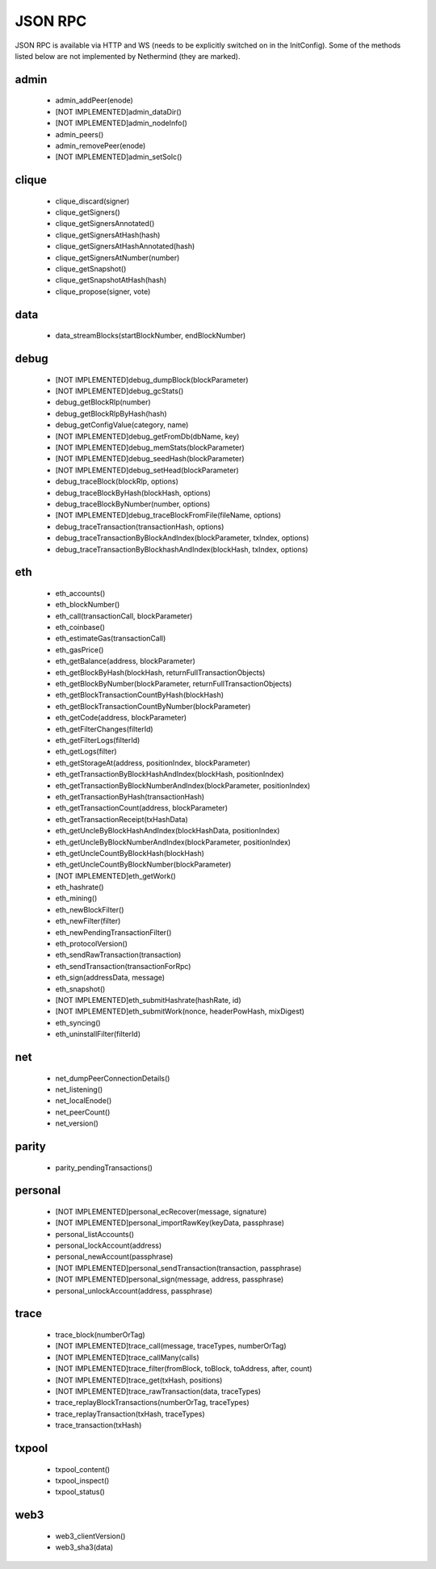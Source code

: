 JSON RPC
********

JSON RPC is available via HTTP and WS (needs to be explicitly switched on in the InitConfig).
Some of the methods listed below are not implemented by Nethermind (they are marked).

admin
^^^^^

 - admin_addPeer(enode)

 - [NOT IMPLEMENTED]admin_dataDir()

 - [NOT IMPLEMENTED]admin_nodeInfo()

 - admin_peers()

 - admin_removePeer(enode)

 - [NOT IMPLEMENTED]admin_setSolc()

clique
^^^^^^

 - clique_discard(signer)

 - clique_getSigners()

 - clique_getSignersAnnotated()

 - clique_getSignersAtHash(hash)

 - clique_getSignersAtHashAnnotated(hash)

 - clique_getSignersAtNumber(number)

 - clique_getSnapshot()

 - clique_getSnapshotAtHash(hash)

 - clique_propose(signer, vote)

data
^^^^

 - data_streamBlocks(startBlockNumber, endBlockNumber)

debug
^^^^^

 - [NOT IMPLEMENTED]debug_dumpBlock(blockParameter)

 - [NOT IMPLEMENTED]debug_gcStats()

 - debug_getBlockRlp(number)

 - debug_getBlockRlpByHash(hash)

 - debug_getConfigValue(category, name)

 - [NOT IMPLEMENTED]debug_getFromDb(dbName, key)

 - [NOT IMPLEMENTED]debug_memStats(blockParameter)

 - [NOT IMPLEMENTED]debug_seedHash(blockParameter)

 - [NOT IMPLEMENTED]debug_setHead(blockParameter)

 - debug_traceBlock(blockRlp, options)

 - debug_traceBlockByHash(blockHash, options)

 - debug_traceBlockByNumber(number, options)

 - [NOT IMPLEMENTED]debug_traceBlockFromFile(fileName, options)

 - debug_traceTransaction(transactionHash, options)

 - debug_traceTransactionByBlockAndIndex(blockParameter, txIndex, options)

 - debug_traceTransactionByBlockhashAndIndex(blockHash, txIndex, options)

eth
^^^

 - eth_accounts()

 - eth_blockNumber()

 - eth_call(transactionCall, blockParameter)

 - eth_coinbase()

 - eth_estimateGas(transactionCall)

 - eth_gasPrice()

 - eth_getBalance(address, blockParameter)

 - eth_getBlockByHash(blockHash, returnFullTransactionObjects)

 - eth_getBlockByNumber(blockParameter, returnFullTransactionObjects)

 - eth_getBlockTransactionCountByHash(blockHash)

 - eth_getBlockTransactionCountByNumber(blockParameter)

 - eth_getCode(address, blockParameter)

 - eth_getFilterChanges(filterId)

 - eth_getFilterLogs(filterId)

 - eth_getLogs(filter)

 - eth_getStorageAt(address, positionIndex, blockParameter)

 - eth_getTransactionByBlockHashAndIndex(blockHash, positionIndex)

 - eth_getTransactionByBlockNumberAndIndex(blockParameter, positionIndex)

 - eth_getTransactionByHash(transactionHash)

 - eth_getTransactionCount(address, blockParameter)

 - eth_getTransactionReceipt(txHashData)

 - eth_getUncleByBlockHashAndIndex(blockHashData, positionIndex)

 - eth_getUncleByBlockNumberAndIndex(blockParameter, positionIndex)

 - eth_getUncleCountByBlockHash(blockHash)

 - eth_getUncleCountByBlockNumber(blockParameter)

 - [NOT IMPLEMENTED]eth_getWork()

 - eth_hashrate()

 - eth_mining()

 - eth_newBlockFilter()

 - eth_newFilter(filter)

 - eth_newPendingTransactionFilter()

 - eth_protocolVersion()

 - eth_sendRawTransaction(transaction)

 - eth_sendTransaction(transactionForRpc)

 - eth_sign(addressData, message)

 - eth_snapshot()

 - [NOT IMPLEMENTED]eth_submitHashrate(hashRate, id)

 - [NOT IMPLEMENTED]eth_submitWork(nonce, headerPowHash, mixDigest)

 - eth_syncing()

 - eth_uninstallFilter(filterId)

net
^^^

 - net_dumpPeerConnectionDetails()

 - net_listening()

 - net_localEnode()

 - net_peerCount()

 - net_version()

parity
^^^^^^

 - parity_pendingTransactions()

personal
^^^^^^^^

 - [NOT IMPLEMENTED]personal_ecRecover(message, signature)

 - [NOT IMPLEMENTED]personal_importRawKey(keyData, passphrase)

 - personal_listAccounts()

 - personal_lockAccount(address)

 - personal_newAccount(passphrase)

 - [NOT IMPLEMENTED]personal_sendTransaction(transaction, passphrase)

 - [NOT IMPLEMENTED]personal_sign(message, address, passphrase)

 - personal_unlockAccount(address, passphrase)

trace
^^^^^

 - trace_block(numberOrTag)

 - [NOT IMPLEMENTED]trace_call(message, traceTypes, numberOrTag)

 - [NOT IMPLEMENTED]trace_callMany(calls)

 - [NOT IMPLEMENTED]trace_filter(fromBlock, toBlock, toAddress, after, count)

 - [NOT IMPLEMENTED]trace_get(txHash, positions)

 - [NOT IMPLEMENTED]trace_rawTransaction(data, traceTypes)

 - trace_replayBlockTransactions(numberOrTag, traceTypes)

 - trace_replayTransaction(txHash, traceTypes)

 - trace_transaction(txHash)

txpool
^^^^^^

 - txpool_content()

 - txpool_inspect()

 - txpool_status()

web3
^^^^

 - web3_clientVersion()

 - web3_sha3(data)

